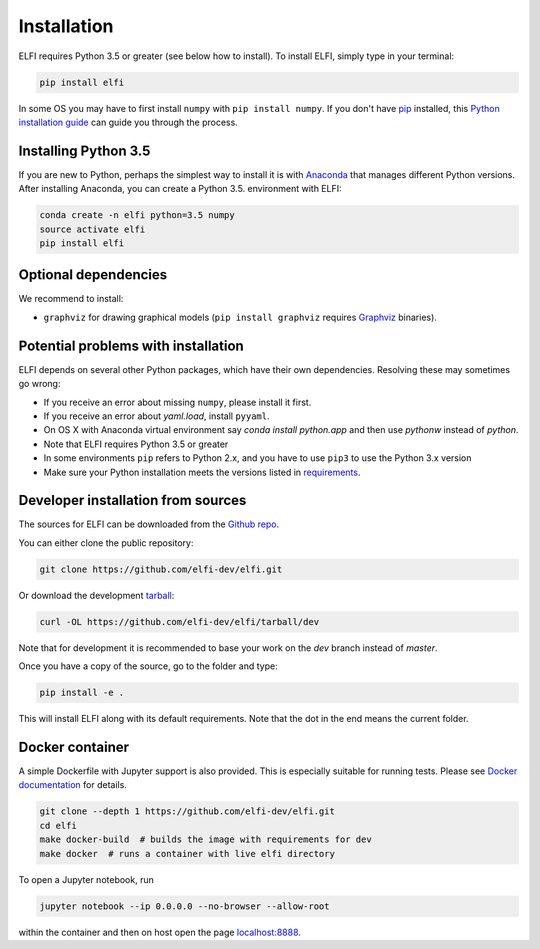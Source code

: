 .. highlight:: shell

Installation
============

ELFI requires Python 3.5 or greater (see below how to install). To install ELFI, simply
type in your terminal:

.. code-block:: console

    pip install elfi

In some OS you may have to first install ``numpy`` with ``pip install numpy``. If you don't
have `pip`_ installed, this `Python installation guide`_ can guide you through the
process.

.. _pip: https://pip.pypa.io
.. _Python installation guide: http://docs.python-guide.org/en/latest/starting/installation/


Installing Python 3.5
---------------------

If you are new to Python, perhaps the simplest way to install it is with Anaconda_ that
manages different Python versions. After installing Anaconda, you can create a Python 3.5.
environment with ELFI:

.. code-block:: console

    conda create -n elfi python=3.5 numpy
    source activate elfi
    pip install elfi

.. _Anaconda: https://www.continuum.io/downloads

Optional dependencies
---------------------

We recommend to install:

* ``graphviz`` for drawing graphical models (``pip install graphviz`` requires Graphviz_ binaries).

.. _Graphviz: http://www.graphviz.org

Potential problems with installation
------------------------------------

ELFI depends on several other Python packages, which have their own dependencies.
Resolving these may sometimes go wrong:

* If you receive an error about missing ``numpy``, please install it first.
* If you receive an error about `yaml.load`, install ``pyyaml``.
* On OS X with Anaconda virtual environment say `conda install python.app` and then use `pythonw` instead of `python`.
* Note that ELFI requires Python 3.5 or greater
* In some environments ``pip`` refers to Python 2.x, and you have to use ``pip3`` to use the Python 3.x version
* Make sure your Python installation meets the versions listed in requirements_.

.. _requirements: https://github.com/elfi-dev/elfi/blob/dev/requirements.txt

Developer installation from sources
-----------------------------------

The sources for ELFI can be downloaded from the `Github repo`_.

You can either clone the public repository:

.. code-block:: console

    git clone https://github.com/elfi-dev/elfi.git

Or download the development `tarball`_:

.. code-block:: console

    curl -OL https://github.com/elfi-dev/elfi/tarball/dev

Note that for development it is recommended to base your work on the `dev` branch instead
of `master`.

Once you have a copy of the source, go to the folder and type:

.. code-block:: console

   pip install -e .

This will install ELFI along with its default requirements. Note that the dot in the end
means the current folder.

.. _Github repo: https://github.com/elfi-dev/elfi
.. _tarball: https://github.com/elfi-dev/elfi/tarball/dev

Docker container
----------------

A simple Dockerfile with Jupyter support is also provided. This is especially suitable 
for running tests. Please see `Docker documentation`_ for details.

.. _Docker documentation: https://docs.docker.com/

.. code-block:: console

    git clone --depth 1 https://github.com/elfi-dev/elfi.git
    cd elfi
    make docker-build  # builds the image with requirements for dev
    make docker  # runs a container with live elfi directory

To open a Jupyter notebook, run

.. code-block:: console
    
    jupyter notebook --ip 0.0.0.0 --no-browser --allow-root

within the container and then on host open the page `localhost:8888`_.

.. _localhost:8888: http://localhost:8888
